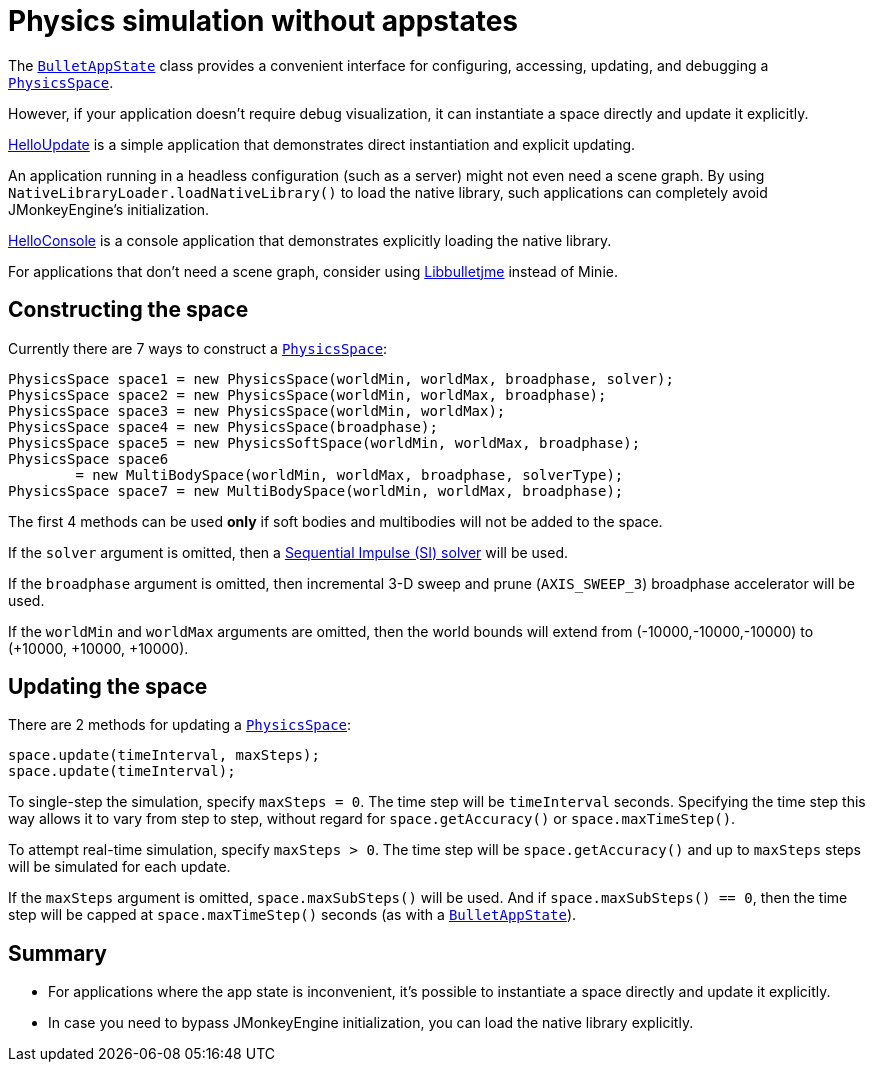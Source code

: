 = Physics simulation without appstates
:url-api: https://stephengold.github.io/Minie/minie/javadoc/com/jme3/bullet
:url-tutorial: https://github.com/stephengold/Minie/blob/master/MinieExamples/src/main/java/jme3utilities/tutorial

The {url-api}/BulletAppState.html[`BulletAppState`] class
provides a convenient interface
for configuring, accessing, updating, and debugging
a {url-api}/PhysicsSpace.html[`PhysicsSpace`].

However, if your application doesn't require debug visualization,
it can instantiate a space directly and update it explicitly.

{url-tutorial}/HelloUpdate.java[HelloUpdate] is a simple
application that demonstrates direct instantiation and explicit updating.

An application running in a headless configuration (such as a server)
might not even need a scene graph.
By using `NativeLibraryLoader.loadNativeLibrary()` to load the native library,
such applications can completely avoid JMonkeyEngine's initialization.

{url-tutorial}/HelloConsole.java[HelloConsole] is a console
application that demonstrates explicitly loading the native library.

For applications that don't need a scene graph, consider using
https://github.com/stephengold/Libbulletjme[Libbulletjme] instead of Minie.

== Constructing the space

Currently there are 7 ways to construct a
{url-api}/PhysicsSpace.html[`PhysicsSpace`]:

[source,java]
----
PhysicsSpace space1 = new PhysicsSpace(worldMin, worldMax, broadphase, solver);
PhysicsSpace space2 = new PhysicsSpace(worldMin, worldMax, broadphase);
PhysicsSpace space3 = new PhysicsSpace(worldMin, worldMax);
PhysicsSpace space4 = new PhysicsSpace(broadphase);
PhysicsSpace space5 = new PhysicsSoftSpace(worldMin, worldMax, broadphase);
PhysicsSpace space6
        = new MultiBodySpace(worldMin, worldMax, broadphase, solverType);
PhysicsSpace space7 = new MultiBodySpace(worldMin, worldMax, broadphase);
----

The first 4 methods can be used
*only* if soft bodies and multibodies will not be added to the space.

If the `solver` argument is omitted, then a
http://allenchou.net/2013/12/game-physics-constraints-sequential-impulse[Sequential Impulse (SI) solver]
will be used.

If the `broadphase` argument is omitted, then incremental 3-D sweep and prune
(`AXIS_SWEEP_3`) broadphase accelerator will be used.

If the `worldMin` and `worldMax` arguments are omitted, then the world
bounds will extend from (-10000,-10000,-10000) to (+10000, +10000, +10000).

== Updating the space

There are 2 methods for updating a {url-api}/PhysicsSpace.html[`PhysicsSpace`]:

[source,java]
----
space.update(timeInterval, maxSteps);
space.update(timeInterval);
----

To single-step the simulation, specify `maxSteps = 0`.
The time step will be `timeInterval` seconds.
Specifying the time step this way allows it to vary from step to step,
without regard for `space.getAccuracy()` or `space.maxTimeStep()`.

To attempt real-time simulation, specify `maxSteps > 0`.
The time step will be `space.getAccuracy()`
and up to `maxSteps` steps will be simulated for each update.

If the `maxSteps` argument is omitted, `space.maxSubSteps()` will be used.
And if `space.maxSubSteps() == 0`,
then the time step will be capped at `space.maxTimeStep()` seconds
(as with a {url-api}/BulletAppState.html[`BulletAppState`]).

== Summary

* For applications where the app state is inconvenient, it's possible to
  instantiate a space directly and update it explicitly.
* In case you need to bypass JMonkeyEngine initialization, you can load
  the native library explicitly.